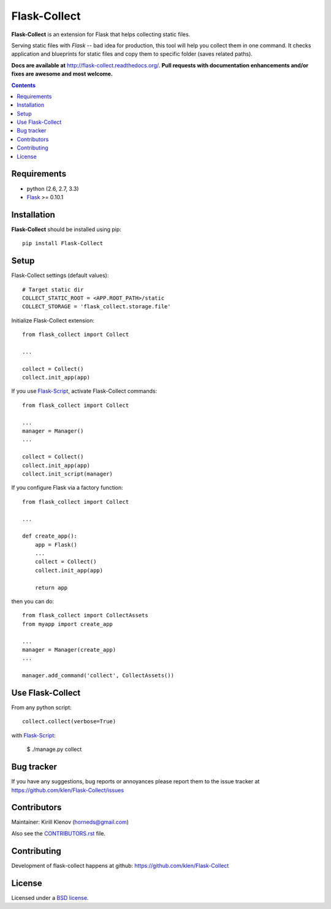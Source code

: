 Flask-Collect
#############

.. _description:

**Flask-Collect** is an extension for Flask that helps collecting static files.

Serving static files with *Flask* -- bad idea for production, this tool will
help you collect them in one command. It checks application and blueprints for
static files and copy them to specific folder (saves related paths).

.. _badges:

.. image:: http://img.shields.io/travis/klen/Flask-Collect.svg?style=flat-square
    :target: http://travis-ci.org/klen/Flask-Collect
    :alt: Build Status

.. image:: http://img.shields.io/coveralls/klen/Flask-Collect.svg?style=flat-square
    :target: https://coveralls.io/r/klen/Flask-Collect
    :alt: Coverals

.. image:: http://img.shields.io/pypi/v/flask-collect.svg?style=flat-square
    :target: https://pypi.python.org/pypi/flask-collect
    :alt: Version

.. image:: http://img.shields.io/pypi/dm/flask-collect.svg?style=flat-square
    :target: https://pypi.python.org/pypi/flask-collect
    :alt: Downloads

.. image:: http://img.shields.io/gratipay/klen.svg?style=flat-square
    :target: https://www.gratipay.com/klen/
    :alt: Donate


.. _documentation:

**Docs are available at** http://flask-collect.readthedocs.org/. **Pull
requests with documentation enhancements and/or fixes are awesome and most
welcome.**

.. _contents:

.. contents::


.. _requirements:

Requirements
=============

- python (2.6, 2.7, 3.3)
- Flask_ >= 0.10.1


.. _installation:

Installation
============

**Flask-Collect** should be installed using pip: ::

    pip install Flask-Collect


.. _setup:

Setup
=====

Flask-Collect settings (default values): ::

    # Target static dir
    COLLECT_STATIC_ROOT = <APP.ROOT_PATH>/static
    COLLECT_STORAGE = 'flask_collect.storage.file'

Initialize Flask-Collect extension: ::

    from flask_collect import Collect

    ...

    collect = Collect()
    collect.init_app(app)

If you use Flask-Script_, activate Flask-Collect commands: ::

    from flask_collect import Collect

    ...
    manager = Manager()
    ...

    collect = Collect()
    collect.init_app(app)
    collect.init_script(manager)

If you configure Flask via a factory function::

    from flask_collect import Collect

    ...

    def create_app():
        app = Flask()
        ...
        collect = Collect()
        collect.init_app(app)

        return app

then you can do::

    from flask_collect import CollectAssets
    from myapp import create_app

    ...
    manager = Manager(create_app)
    ...

    manager.add_command('collect', CollectAssets())


.. _usage:

Use Flask-Collect
=================

From any python script: ::

    collect.collect(verbose=True)

with Flask-Script_:

    $ ./manage.py collect


.. _bugtracker:

Bug tracker
===========

If you have any suggestions, bug reports or annoyances please report them
to the issue tracker at https://github.com/klen/Flask-Collect/issues


.. _contributing:

Contributors
============

Maintainer: Kirill Klenov (horneds@gmail.com)

Also see the `CONTRIBUTORS.rst
<https://github.com/klen/Flask-Collect/blob/develop/CONTRIBUTORS.rst>`_
file.

Contributing
============

Development of flask-collect happens at github:
https://github.com/klen/Flask-Collect


.. _license:

License
=======

Licensed under a `BSD license`_.


.. _links:

.. _BSD license: http://www.linfo.org/bsdlicense.html
.. _klen: http://klen.github.com/
.. _SQLAlchemy: http://www.sqlalchemy.org/
.. _Flask: http://flask.pocoo.org/
.. _Flask-Script: http://github.com/rduplain/flask-script
